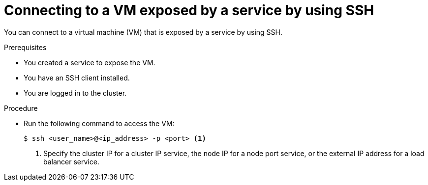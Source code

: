 // Module included in the following assemblies:
//
// * virt/virtual_machines/virt-accessing-vm-ssh.adoc
// * virt/vm_networking/virt-creating-service-vm.adoc

:_mod-docs-content-type: PROCEDURE
[id="virt-connecting-service-ssh_{context}"]
= Connecting to a VM exposed by a service by using SSH

You can connect to a virtual machine (VM) that is exposed by a service by using SSH.

.Prerequisites

* You created a service to expose the VM.
* You have an SSH client installed.
* You are logged in to the cluster.

.Procedure

* Run the following command to access the VM:
+
[source,terminal]
----
$ ssh <user_name>@<ip_address> -p <port> <1>
----
<1> Specify the cluster IP for a cluster IP service, the node IP for a node port service, or the external IP address for a load balancer service.
